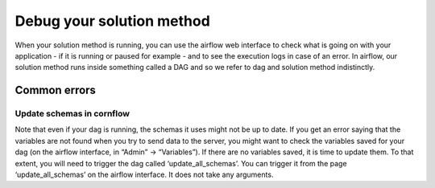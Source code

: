 Debug your solution method
============================

When your solution method is running, you can use the airflow web interface to check what is going on with your application - if it is running or paused for example - and to see the execution logs in case of an error. In airflow, our solution method runs inside something called a DAG and so we refer to dag and solution method indistinctly.

Common errors
---------------

Update schemas in cornflow
******************************

Note that even if your dag is running, the schemas it uses might not be up to date. If you get an error saying that the variables are not found when you try to send data to the server, you might want to check the variables saved for your dag (on the airflow interface, in “Admin” → “Variables”). If there are no variables saved, it is time to update them. To that extent, you will need to trigger the dag called ‘update_all_schemas’. You can trigger it from the page ‘update_all_schemas’ on the airflow interface. It does not take any arguments.


